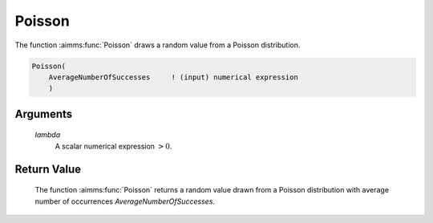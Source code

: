 .. aimms:function:: Poisson(lambda)

.. _Poisson:

Poisson
=======

The function :aimms:func:`Poisson` draws a random value from a Poisson
distribution.

.. code-block:: aimms

    Poisson(
        AverageNumberOfSuccesses     ! (input) numerical expression
        )

Arguments
---------

    *lambda*
        A scalar numerical expression :math:`> 0`.

Return Value
------------

    The function :aimms:func:`Poisson` returns a random value drawn from a Poisson
    distribution with average number of occurrences
    *AverageNumberOfSuccesses*.

.. seealso::

    The :aimms:func:`Poisson` distribution is discussed in full detail in Appendix A
    of the `Language Reference <https://documentation.aimms.com/_downloads/AIMMS_ref.pdf>`__.
